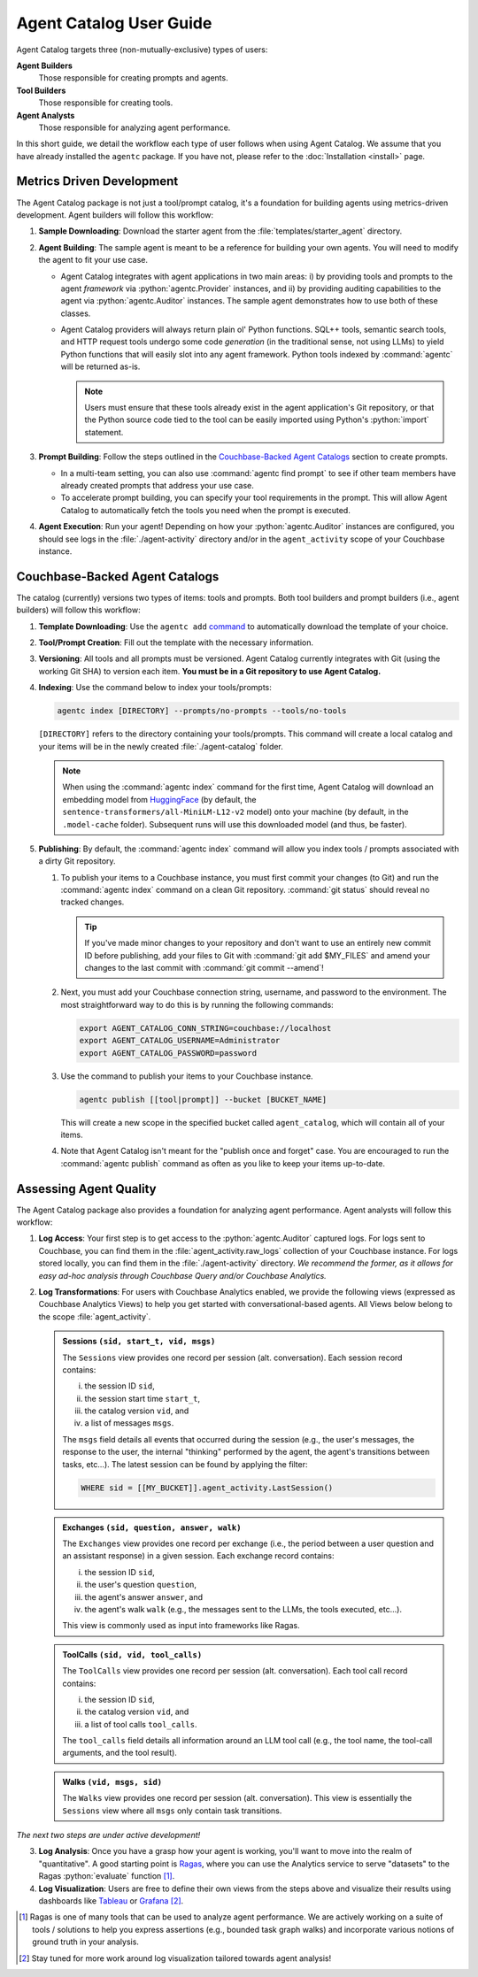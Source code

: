 .. role:: python(code)
   :language: python

Agent Catalog User Guide
========================

Agent Catalog targets three (non-mutually-exclusive) types of users:

**Agent Builders**
    Those responsible for creating prompts and agents.

**Tool Builders**
    Those responsible for creating tools.

**Agent Analysts**
    Those responsible for analyzing agent performance.

In this short guide, we detail the workflow each type of user follows when using Agent Catalog.
We assume that you have already installed the ``agentc`` package.
If you have not, please refer to the :doc:`Installation <install>` page.

Metrics Driven Development
--------------------------

The Agent Catalog package is not just a tool/prompt catalog, it's a foundation for building agents using metrics-driven
development.
Agent builders will follow this workflow:

1. **Sample Downloading**: Download the starter agent from the :file:`templates/starter_agent` directory.

2. **Agent Building**: The sample agent is meant to be a reference for building your own agents.
   You will need to modify the agent to fit your use case.

   - Agent Catalog integrates with agent applications in two main areas:
     i) by providing tools and prompts to the agent *framework* via :python:`agentc.Provider` instances, and ii) by
     providing auditing capabilities to the agent via :python:`agentc.Auditor` instances.
     The sample agent demonstrates how to use both of these classes.

   - Agent Catalog providers will always return plain ol' Python functions.
     SQL++ tools, semantic search tools, and HTTP request tools undergo some code *generation* (in the traditional
     sense, not using LLMs) to yield Python functions that will easily slot into any agent framework.
     Python tools indexed by :command:`agentc` will be returned as-is.

     .. note::

        Users must ensure that these tools already exist in the agent application's Git repository, or that the Python
        source code tied to the tool can be easily imported using Python's :python:`import` statement.

3. **Prompt Building**: Follow the steps outlined in the `Couchbase-Backed Agent Catalogs`_ section to create prompts.

   - In a multi-team setting, you can also use :command:`agentc find prompt` to see if other team members have
     already created prompts that address your use case.

   - To accelerate prompt building, you can specify your tool requirements in the prompt.
     This will allow Agent Catalog to automatically fetch the tools you need when the prompt is executed.

4. **Agent Execution**: Run your agent!
   Depending on how your :python:`agentc.Auditor` instances are configured, you should see logs in the
   :file:`./agent-activity` directory and/or in the ``agent_activity`` scope of your Couchbase instance.

Couchbase-Backed Agent Catalogs
-------------------------------

The catalog (currently) versions two types of items: tools and prompts.
Both tool builders and prompt builders (i.e., agent builders) will follow this workflow:

1. **Template Downloading**: Use the ``agentc add`` `command <cli.html#agentc-add>`_ to automatically download the
   template of your choice.

2. **Tool/Prompt Creation**: Fill out the template with the necessary information.

3. **Versioning**: All tools and all prompts must be versioned.
   Agent Catalog currently integrates with Git (using the working Git SHA) to version each item.
   **You must be in a Git repository to use Agent Catalog.**

4. **Indexing**: Use the command below to index your tools/prompts:

   .. code-block:: bash

    agentc index [DIRECTORY] --prompts/no-prompts --tools/no-tools

   ``[DIRECTORY]`` refers to the directory containing your tools/prompts.
   This command will create a local catalog and your items will be in the newly created :file:`./agent-catalog` folder.

   .. note::

        When using the :command:`agentc index` command for the first time, Agent Catalog will download an
        embedding model from `HuggingFace <https://huggingface.co/models>`_ (by default, the
        ``sentence-transformers/all-MiniLM-L12-v2`` model) onto your machine (by default, in the ``.model-cache``
        folder).
        Subsequent runs will use this downloaded model (and thus, be faster).

5. **Publishing**: By default, the :command:`agentc index` command will allow you index tools / prompts associated with
   a dirty Git repository.

   1. To publish your items to a Couchbase instance, you must first commit your changes (to Git) and run the
      :command:`agentc index` command on a clean Git repository.
      :command:`git status` should reveal no tracked changes.

      .. tip::

        If you've made minor changes to your repository and don't want to use an entirely new commit ID before
        publishing, add your files to Git with :command:`git add $MY_FILES` and amend your changes to the last commit
        with :command:`git commit --amend`!

   2. Next, you must add your Couchbase connection string, username, and password to the environment.
      The most straightforward way to do this is by running the following commands:

      .. code-block:: bash

        export AGENT_CATALOG_CONN_STRING=couchbase://localhost
        export AGENT_CATALOG_USERNAME=Administrator
        export AGENT_CATALOG_PASSWORD=password

   3. Use the command to publish your items to your Couchbase instance.

      .. code-block:: bash

        agentc publish [[tool|prompt]] --bucket [BUCKET_NAME]

      This will create a new scope in the specified bucket called ``agent_catalog``, which will contain all of your
      items.

   4. Note that Agent Catalog isn't meant for the "publish once and forget" case.
      You are encouraged to run the :command:`agentc publish` command as often as you like to keep your items
      up-to-date.

Assessing Agent Quality
-----------------------

The Agent Catalog package also provides a foundation for analyzing agent performance.
Agent analysts will follow this workflow:

1. **Log Access**: Your first step is to get access to the :python:`agentc.Auditor` captured logs.
   For logs sent to Couchbase, you can find them in the :file:`agent_activity.raw_logs` collection of your Couchbase
   instance.
   For logs stored locally, you can find them in the :file:`./agent-activity` directory.
   *We recommend the former, as it allows for easy ad-hoc analysis through Couchbase Query and/or Couchbase Analytics.*

2. **Log Transformations**: For users with Couchbase Analytics enabled, we provide the following views (expressed as
   Couchbase Analytics Views) to help you get started with conversational-based agents.
   All Views below belong to the scope :file:`agent_activity`.

   .. admonition:: Sessions ``(sid, start_t, vid, msgs)``

        The ``Sessions`` view provides one record per session (alt. conversation).
        Each session record contains:

        i) the session ID ``sid``,

        ii) the session start time ``start_t``,

        iii) the catalog version ``vid``, and

        iv) a list of messages ``msgs``.

        The ``msgs`` field details all events that occurred during the session (e.g., the user's messages, the response
        to the user, the internal "thinking" performed by the agent, the agent's transitions between tasks, etc...).
        The latest session can be found by applying the filter:

        .. code-block:: sql

            WHERE sid = [[MY_BUCKET]].agent_activity.LastSession()

   .. admonition:: Exchanges ``(sid, question, answer, walk)``

        The ``Exchanges`` view provides one record per exchange (i.e., the period between a user question and an
        assistant response) in a given session.
        Each exchange record contains:

        i) the session ID ``sid``,

        ii) the user's question ``question``,

        iii) the agent's answer ``answer``, and

        iv) the agent's walk ``walk`` (e.g., the messages sent to the LLMs, the tools executed, etc...).

        This view is commonly used as input into frameworks like Ragas.

   .. admonition:: ToolCalls ``(sid, vid, tool_calls)``

        The ``ToolCalls`` view provides one record per session (alt. conversation).
        Each tool call record contains:

        i) the session ID ``sid``,

        ii) the catalog version ``vid``, and

        iii) a list of tool calls ``tool_calls``.

        The ``tool_calls`` field details all information around an LLM tool call (e.g., the tool name, the tool-call
        arguments, and the tool result).

   .. admonition:: Walks ``(vid, msgs, sid)``

        The ``Walks`` view provides one record per session (alt. conversation).
        This view is essentially the ``Sessions`` view where all ``msgs`` only contain task transitions.


*The next two steps are under active development!*

3. **Log Analysis**: Once you have a grasp how your agent is working, you'll want to move into the realm of
   "quantitative".
   A good starting point is `Ragas <https://docs.ragas.io/en/latest/getstarted/index.html>`_, where you can use the
   Analytics service to serve "datasets" to the Ragas :python:`evaluate` function [1]_.

4. **Log Visualization**: Users are free to define their own views from the steps above and visualize their results
   using dashboards like `Tableau <https://exchange.tableau.com/en-us/products/627>`_ or
   `Grafana <https://developer.couchbase.com/grafana-dashboards>`_ [2]_.

.. [1] Ragas is one of many tools that can be used to analyze agent performance.
       We are actively working on a suite of tools / solutions to help you express assertions (e.g., bounded task
       graph walks) and incorporate various notions of ground truth in your analysis.

.. [2] Stay tuned for more work around log visualization tailored towards agent analysis!